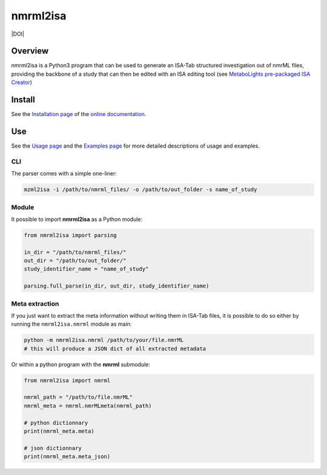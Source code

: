 nmrml2isa
=========
|Version| |Py versions| |Git| |Build Status| |License| |RTD doc| |DOI|


Overview
--------

nmrml2isa is a Python3 program that can be used to generate an ISA-Tab structured
investigation out of nmrML files, providing the backbone of a study that can then be
edited with an ISA editing tool (see `MetaboLights pre-packaged
ISA Creator <http://www.ebi.ac.uk/metabolights/>`__)

Install
-------

See the `Installation page <http://2isa.readthedocs.io/en/latest/nmrml2isa/install.html>`__ of
the `online documentation <http://2isa.readthedocs.io/en/latest/nmrml2isa/index.html>`__.


Use
---

See the `Usage page <http://2isa.readthedocs.io/en/latest/nmrml2isa/usage.html>`__ and
the `Examples page <http://2isa.readthedocs.io/en/latest/nmrml2isa/examples.html>`__ for
more detailed descriptions of usage and examples.

CLI
~~~

The parser comes with a simple one-liner:

.. code:: bash

   mzml2isa -i /path/to/nmrml_files/ -o /path/to/out_folder -s name_of_study


Module
~~~~~~

It possible to import **nmrml2isa** as a Python module:

.. code:: python

   from nmrml2isa import parsing

   in_dir = "/path/to/nmrml_files/"
   out_dir = "/path/to/out_folder/"
   study_identifier_name = "name_of_study"

   parsing.full_parse(in_dir, out_dir, study_identifier_name)


Meta extraction
~~~~~~~~~~~~~~~~

If you just want to extract the meta information without writing them
in ISA-Tab files, it is possible to do so either by running the ``nmrml2isa.nmrml``
module as main:

.. code:: bash

   python -m nmrml2isa.nmrml /path/to/your/file.nmrML
   # this will produce a JSON dict of all extracted metadata


Or within a python program with the **nmrml** submodule:

.. code:: python

   from nmrml2isa import nmrml

   nmrml_path = "/path/to/file.nmrML"
   nmrml_meta = nmrml.nmrMLmeta(nmrml_path)

   # python dictionnary
   print(nmrml_meta.meta)

   # json dictionnary
   print(nmrml_meta.meta_json)




.. |Build Status| image:: https://img.shields.io/travis/ISA-tools/nmrml2isa.svg?style=flat&maxAge=2592000
   :target: https://travis-ci.org/ISA-tools/nmrml2isa

.. |Py versions| image:: https://img.shields.io/pypi/pyversions/nmrml2isa.svg?style=flat&maxAge=2592000
   :target: https://pypi.python.org/pypi/nmrml2isa/

.. |Version| image:: https://img.shields.io/pypi/v/nmrml2isa.svg?style=flat&maxAge=2592000
   :target: https://pypi.python.org/pypi/nmrml2isa/

.. |Git| image:: https://img.shields.io/badge/repository-GitHub-blue.svg?style=flat&maxAge=2592000
   :target: https://github.com/ISA-tools/nmrml2isa

.. |License| image:: https://img.shields.io/pypi/l/nmrml2isa.svg?style=flat&maxAge=2592000
   :target: https://www.gnu.org/licenses/gpl-3.0.html

.. |RTD doc| image:: https://img.shields.io/badge/documentation-RTD-71B360.svg?style=flat&maxAge=2592000
   :target: http://2isa.readthedocs.io/en/latest/nmrml2isa/index.html

